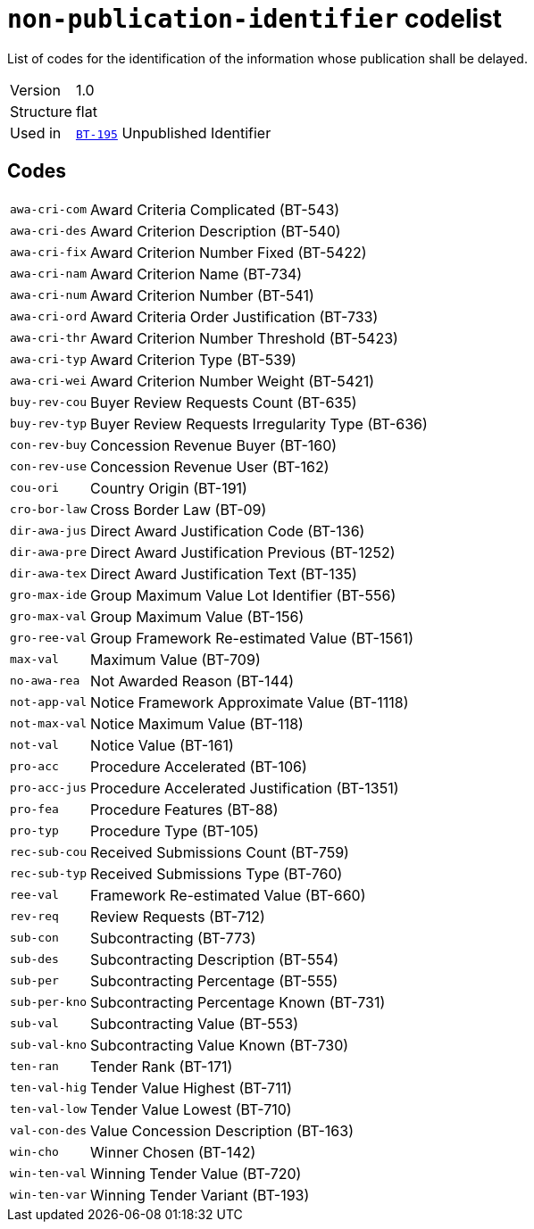 = `non-publication-identifier` codelist
:navtitle: Codelists

List of codes for the identification of the information whose publication shall be delayed.
[horizontal]
Version:: 1.0
Structure:: flat
Used in:: xref:business-terms/BT-195.adoc[`BT-195`] Unpublished Identifier

== Codes
[horizontal]
  `awa-cri-com`::: Award Criteria Complicated (BT-543)
  `awa-cri-des`::: Award Criterion Description (BT-540)
  `awa-cri-fix`::: Award Criterion Number Fixed (BT-5422)
  `awa-cri-nam`::: Award Criterion Name (BT-734)
  `awa-cri-num`::: Award Criterion Number (BT-541)
  `awa-cri-ord`::: Award Criteria Order Justification (BT-733)
  `awa-cri-thr`::: Award Criterion Number Threshold (BT-5423)
  `awa-cri-typ`::: Award Criterion Type (BT-539)
  `awa-cri-wei`::: Award Criterion Number Weight (BT-5421)
  `buy-rev-cou`::: Buyer Review Requests Count (BT-635)
  `buy-rev-typ`::: Buyer Review Requests Irregularity Type (BT-636)
  `con-rev-buy`::: Concession Revenue Buyer (BT-160)
  `con-rev-use`::: Concession Revenue User (BT-162)
  `cou-ori`::: Country Origin (BT-191)
  `cro-bor-law`::: Cross Border Law (BT-09)
  `dir-awa-jus`::: Direct Award Justification Code (BT-136)
  `dir-awa-pre`::: Direct Award Justification Previous (BT-1252)
  `dir-awa-tex`::: Direct Award Justification Text (BT-135)
  `gro-max-ide`::: Group Maximum Value Lot Identifier (BT-556)
  `gro-max-val`::: Group Maximum Value (BT-156)
  `gro-ree-val`::: Group Framework Re-estimated Value (BT-1561)
  `max-val`::: Maximum Value (BT-709)
  `no-awa-rea`::: Not Awarded Reason (BT-144)
  `not-app-val`::: Notice Framework Approximate Value (BT-1118)
  `not-max-val`::: Notice Maximum Value (BT-118)
  `not-val`::: Notice Value (BT-161)
  `pro-acc`::: Procedure Accelerated (BT-106)
  `pro-acc-jus`::: Procedure Accelerated Justification (BT-1351)
  `pro-fea`::: Procedure Features (BT-88)
  `pro-typ`::: Procedure Type (BT-105)
  `rec-sub-cou`::: Received Submissions Count (BT-759)
  `rec-sub-typ`::: Received Submissions Type (BT-760)
  `ree-val`::: Framework Re-estimated Value (BT-660)
  `rev-req`::: Review Requests (BT-712)
  `sub-con`::: Subcontracting (BT-773)
  `sub-des`::: Subcontracting Description (BT-554)
  `sub-per`::: Subcontracting Percentage (BT-555)
  `sub-per-kno`::: Subcontracting Percentage Known (BT-731)
  `sub-val`::: Subcontracting Value (BT-553)
  `sub-val-kno`::: Subcontracting Value Known (BT-730)
  `ten-ran`::: Tender Rank (BT-171)
  `ten-val-hig`::: Tender Value Highest (BT-711)
  `ten-val-low`::: Tender Value Lowest (BT-710)
  `val-con-des`::: Value Concession Description (BT-163)
  `win-cho`::: Winner Chosen (BT-142)
  `win-ten-val`::: Winning Tender Value (BT-720)
  `win-ten-var`::: Winning Tender Variant (BT-193)
